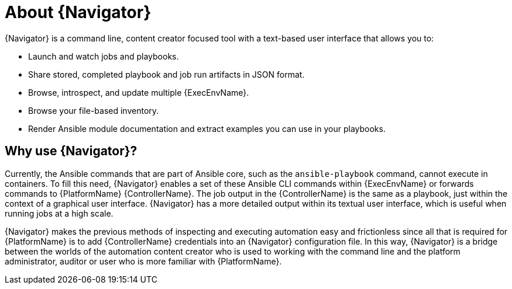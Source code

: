 
[id="con-about-ansible-navigator_{context}"]


= About {Navigator}

[role="_abstract"]

{Navigator} is a command line, content creator focused tool with a text-based user interface that allows you to:

* Launch and watch jobs and playbooks.
* Share stored, completed playbook and job run artifacts in JSON format.
* Browse, introspect, and update multiple {ExecEnvName}.
* Browse your file-based inventory.
* Render Ansible module documentation and extract examples you can use in your playbooks.

== Why use {Navigator}?

Currently, the Ansible commands that are part of Ansible core, such as the `ansible-playbook` command, cannot execute in containers. To fill this need, {Navigator} enables a set of these Ansible CLI commands within {ExecEnvName} or forwards commands to {PlatformName} {ControllerName}. The job output in the {ControllerName} is the same as a playbook, just within the context of a graphical user interface. {Navigator} has a more detailed output within its textual user interface, which is useful when running jobs at a high scale.

{Navigator} makes the previous methods of inspecting and executing automation easy and frictionless since all that is required for {PlatformName} is to add {ControllerName} credentials into an {Navigator} configuration file. In this way, {Navigator} is a bridge between the worlds of the automation content creator who is used to working with the command line and the platform administrator, auditor or user who is more familiar with {PlatformName}.  
